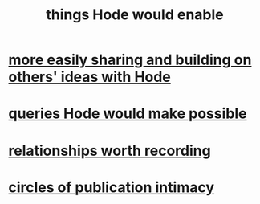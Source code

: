 :PROPERTIES:
:ID:       e2911eb2-2d2f-4f8b-9de8-31356bb89df1
:END:
#+title: things Hode would enable
* [[id:1ad54594-b32d-4c20-871d-698240c3c6b4][more easily sharing and building on others' ideas with Hode]]
* [[id:d42c4051-e2b2-4f9e-ad1f-d86babf9116b][queries Hode would make possible]]
* [[id:fb83f180-cb75-4180-ab9c-eb555f8ecc1b][relationships worth recording]]
* [[id:87573557-33fa-4aae-93e9-7f99ffb5c9ed][circles of publication intimacy]]
